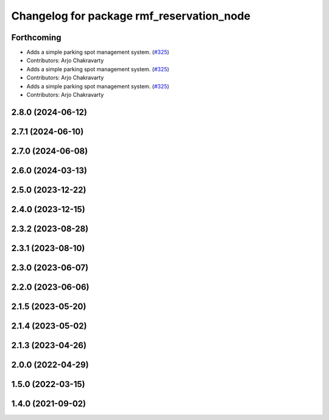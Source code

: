 ^^^^^^^^^^^^^^^^^^^^^^^^^^^^^^^^^^^^^^^^^^
Changelog for package rmf_reservation_node
^^^^^^^^^^^^^^^^^^^^^^^^^^^^^^^^^^^^^^^^^^

Forthcoming
-----------
* Adds a simple parking spot management system.  (`#325 <https://github.com/open-rmf/rmf_ros2/issues/325>`_)
* Contributors: Arjo Chakravarty

* Adds a simple parking spot management system.  (`#325 <https://github.com/open-rmf/rmf_ros2/issues/325>`_)
* Contributors: Arjo Chakravarty

* Adds a simple parking spot management system.  (`#325 <https://github.com/open-rmf/rmf_ros2/issues/325>`_)
* Contributors: Arjo Chakravarty

2.8.0 (2024-06-12)
------------------

2.7.1 (2024-06-10)
------------------

2.7.0 (2024-06-08)
------------------

2.6.0 (2024-03-13)
------------------

2.5.0 (2023-12-22)
------------------

2.4.0 (2023-12-15)
------------------

2.3.2 (2023-08-28)
------------------

2.3.1 (2023-08-10)
------------------

2.3.0 (2023-06-07)
------------------

2.2.0 (2023-06-06)
------------------

2.1.5 (2023-05-20)
------------------

2.1.4 (2023-05-02)
------------------

2.1.3 (2023-04-26)
------------------

2.0.0 (2022-04-29)
------------------

1.5.0 (2022-03-15)
------------------

1.4.0 (2021-09-02)
------------------
